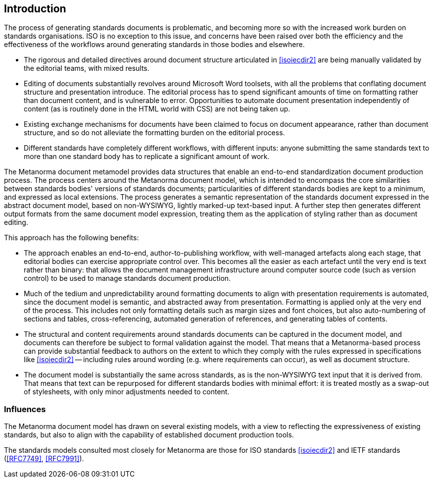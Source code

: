 [[introduction]]
:sectnums!:
== Introduction

The process of generating standards documents is problematic, and becoming more so with the increased work burden on standards organisations. ISO is no exception to this issue, and concerns have been raised over both the efficiency and the effectiveness of the workflows around generating standards in those bodies and elsewhere.

* The rigorous and detailed directives around document structure articulated in <<isoiecdir2>> are being manually validated by the editorial teams, with mixed results.

* Editing of documents substantially revolves around Microsoft Word toolsets, with all the problems that conflating document structure and presentation introduce. The editorial process has to spend significant amounts of time on formatting rather than document content, and is vulnerable to error. Opportunities to automate document presentation independently of content (as is routinely done in the HTML world with CSS) are not being taken up.

* Existing exchange mechanisms for documents have been claimed to focus on document appearance, rather than document structure, and so do not alleviate the formatting burden on the editorial process.

* Different standards have completely different workflows, with different inputs: anyone submitting the same standards text to more than one standard body has to replicate a significant amount of work.

The Metanorma document metamodel provides data structures that enable an end-to-end standardization document production process. The process centers around the Metanorma document model, which is intended to encompass the core similarities between standards bodies' versions of standards documents; particularities of different standards bodies are kept to a minimum, and expressed as local extensions. The process generates a semantic representation of the standards document expressed in the abstract document model, based on non-WYSIWYG, lightly marked-up text-based input. A further step then generates different output formats from the same document model expression, treating them as the application of styling rather than as document editing.

This approach has the following benefits:

* The approach enables an end-to-end, author-to-publishing workflow, with well-managed artefacts along each stage, that editorial bodies can exercise appropriate control over. This becomes all the easier as each artefact until the very end is text rather than binary: that allows the document management infrastructure around computer source code (such as version control) to be used to manage standards document production.

* Much of the tedium and unpredictability around formatting documents to align with presentation requirements is automated, since the document model is semantic, and abstracted away from presentation. Formatting is applied only at the very end of the process. This includes not only formatting details such as margin sizes and font choices, but also auto-numbering of sections and tables, cross-referencing, automated generation of references, and generating tables of contents.

* The structural and content requirements around standards documents can be captured in the document model, and documents can therefore be subject to formal validation against the model. That means that a Metanorma-based process can provide substantial feedback to authors on the extent to which they comply with the rules expressed in specifications like <<isoiecdir2>> -- including rules around wording (e.g. where requirements can occur), as well as document structure.

* The document model is substantially the same across standards, as is the non-WYSIWYG text input that it is derived from. That means that text can be repurposed for different standards bodies with minimal effort: it is treated mostly as a swap-out of stylesheets, with only minor adjustments needed to content.

=== Influences

The Metanorma document model has drawn on several existing models, with a view to reflecting the expressiveness of existing standards, but also to align with the capability of established document production tools.

The standards models consulted most closely for Metanorma are those for ISO standards <<isoiecdir2>> and IETF standards (<<RFC7749>>, <<RFC7991>>).


//* Chinese National Standards ("GB standards") (for draft submission)
